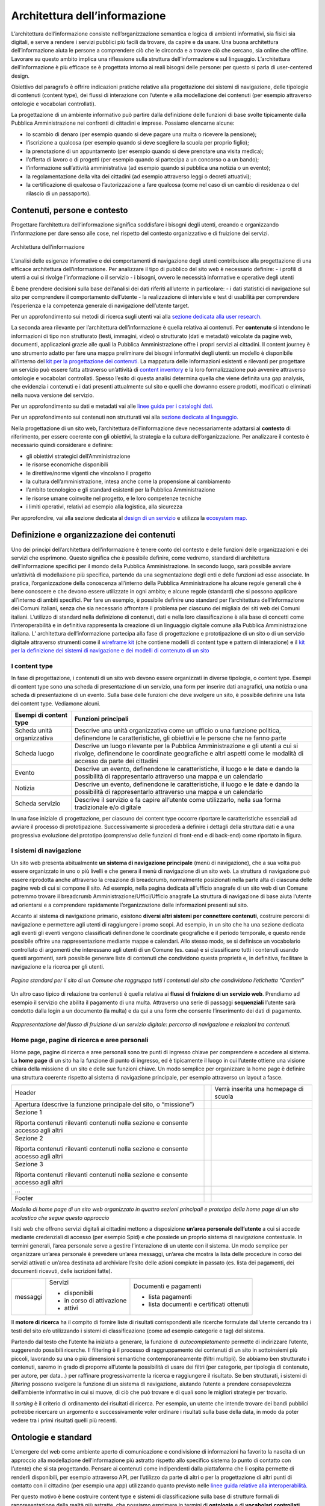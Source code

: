 Architettura dell’informazione
------------------------------

L’architettura dell’informazione consiste nell’organizzazione semantica e logica di ambienti informativi, sia fisici sia digitali, e serve a rendere i servizi pubblici più facili da trovare, da capire e da usare. Una buona architettura dell’informazione aiuta le persone a comprendere ciò che le circonda e a trovare ciò che cercano, sia online che offline. Lavorare su questo ambito implica una riflessione sulla struttura dell’informazione e sul linguaggio. L’architettura dell’informazione è più efficace se è progettata intorno ai reali bisogni delle persone: per questo si parla di user-centered design.

Obiettivo del paragrafo è offrire indicazioni pratiche relative alla progettazione dei sistemi di navigazione, delle tipologie di contenuti (content type), dei flussi di interazione con l’utente e alla modellazione dei contenuti (per esempio attraverso ontologie e vocabolari controllati).  

La progettazione di un ambiente informativo può partire dalla definizione delle funzioni di base svolte tipicamente dalla Pubblica Amministrazione nei confronti di cittadini e imprese. Possiamo elencarne alcune: 

- lo scambio di denaro (per esempio quando si deve pagare una multa o ricevere la pensione); 
- l’iscrizione a qualcosa (per esempio quando si deve scegliere la scuola per proprio figlio); 
- la prenotazione di un appuntamento (per esempio quando si deve prenotare una visita medica); 
- l’offerta di lavoro o di progetti  (per esempio quando si partecipa a un concorso o a un bando); 
- l’informazione sull’attività amministrativa (ad esempio quando si pubblica una notizia o un evento);
- la regolamentazione della vita dei cittadini (ad esempio attraverso leggi o decreti attuativi);
- la certificazione di qualcosa o l’autorizzazione a fare qualcosa (come nel caso di un cambio di residenza o del rilascio di un passaporto).

Contenuti, persone e contesto
~~~~~~~~
Progettare l’architettura dell’informazione significa soddisfare i bisogni degli utenti, creando e organizzando l’informazione per dare senso alle cose, nel rispetto del contesto organizzativo e di fruizione dei servizi.

.. figure:: images/diagramma_ai.png
   :alt: Architettura dell’informazione
   :align: center

   Architettura dell’informazione
   
L’analisi delle esigenze informative e dei comportamenti di navigazione degli utenti contribuisce alla progettazione di una efficace architettura dell’informazione. Per analizzare il tipo di pubblico del sito web è necessario definire:
- i profili di utenti a cui si rivolge l’informazione o il servizio
- i bisogni, ovvero le necessità informative e operative degli utenti

È bene prendere decisioni sulla base dell’analisi dei dati riferiti all’utente in particolare: 
- i dati statistici di navigazione sul sito per comprendere il comportamento dell’utente 
- la realizzazione di interviste e test di usabilità per comprendere  l’esperienza e la competenza generale di navigazione dell’utente target.

Per un approfondimento sui metodi di ricerca sugli utenti vai alla `sezione dedicata alla user research. <https://docs.italia.it/italia/designers-italia/design-linee-guida-docs/it/stabile/doc/user-research.html>`_

La seconda area rilevante per l’architettura dell’informazione è quella relativa ai contenuti. Per **contenuto** si intendono le informazioni di tipo non strutturato (testi, immagini, video) o strutturato (dati e metadati) veicolate da pagine web, documenti, applicazioni grazie alle quali la Pubblica Amministrazione offre i propri servizi ai cittadini. 
Il content journey è uno strumento adatto per fare una mappa preliminare dei bisogni informativi degli utenti: un modello è disponibile all’interno del `kit per la progettazione dei contenuti. <https://designers.italia.it/kit/content-kit/>`_ La mappatura delle informazioni esistenti e rilevanti per progettare un servizio può essere fatta attraverso un’attività di `content inventory <https://docs.italia.it/italia/designers-italia/design-linee-guida-docs/it/stabile/doc/content-design/linguaggio.html#scrivere-e-riscrivere>`_ e la loro formalizzazione può avvenire attraverso ontologie e vocabolari controllati. Spesso l’esito di questa analisi determina quella che viene definita una gap analysis, che evidenzia i contenuti e i dati presenti attualmente sul sito e quelli che dovranno essere prodotti, modificati o eliminati nella nuova versione del servizio. 

Per un approfondimento su dati e metadati vai alle `linee guida per i cataloghi dati. <https://docs.italia.it/italia/daf/linee-guida-cataloghi-dati-dcat-ap-it/it/stabile/index.html>`_

Per un approfondimento sui contenuti non strutturati vai alla `sezione dedicata al linguaggio. <https://docs.italia.it/italia/designers-italia/design-linee-guida-docs/it/stabile/doc/content-design/linguaggio.html#scrivere-e-riscrivere>`_

Nella progettazione di un sito web, l’architettura dell’informazione deve necessariamente adattarsi al **contesto** di riferimento, per essere coerente con gli obiettivi, la strategia e la cultura dell’organizzazione. Per analizzare il contesto è necessario quindi considerare e definire:

- gli obiettivi strategici dell’Amministrazione
- le risorse economiche disponibili
- le direttive/norme vigenti che vincolano il progetto
- la cultura dell’amministrazione, intesa anche come la propensione al cambiamento
- l’ambito tecnologico e gli standard esistenti per la Pubblica Amministrazione
- le risorse umane coinvolte nel progetto, e le loro competenze tecniche
- i limiti operativi, relativi ad esempio alla logistica, alla sicurezza

Per approfondire, vai alla sezione dedicata al `design di un servizio <https://docs.italia.it/italia/designers-italia/design-linee-guida-docs/it/stabile/doc/service-design.html>`_ e utilizza la `ecosystem map. <https://designers.italia.it/kit/ecosystem-map/>`_

Definizione e organizzazione dei contenuti
~~~~~~~~
Uno dei principi dell’architettura dell’informazione è tenere conto del contesto e delle funzioni delle organizzazioni e dei servizi che esprimono. Questo significa che è possibile definire, come vedremo, standard di architettura dell’informazione specifici per il mondo della Pubblica Amministrazione. In secondo luogo, sarà possibile avviare un’attività di modellazione più specifica, partendo da una segmentazione degli enti e delle funzioni ad esse associate. In pratica, l’organizzazione della conoscenza all’interno della Pubblica Amministrazione ha alcune regole generali che è bene conoscere e che devono essere utilizzate in ogni ambito; e alcune regole (standard) che si possono applicare all’interno di ambiti specifici. Per fare un esempio, è possibile definire uno standard per l’architettura dell’informazione dei Comuni italiani, senza che sia necessario affrontare il problema per ciascuno dei migliaia dei siti web dei Comuni italiani. L’utilizzo di standard nella definizione di contenuti, dati e nella loro classificazione è alla base di concetti come l’interoperabilità e in definitiva rappresenta la creazione di un linguaggio digitale comune alla Pubblica Amministrazione italiana. L’ architettura dell’informazione partecipa alla fase di  progettazione e prototipazione di un sito o di un servizio digitale attraverso strumenti come il `wireframe kit <https://designers.italia.it/kit/wireframe-kit/>`_ (che contiene modelli di content type e pattern di interazione) e il `kit per la definizione dei sistemi di navigazione e dei modelli di contenuto di un sito <https://designers.italia.it/kit/information-architecture/>`_

I content type
===================

In fase di progettazione, i contenuti di un sito web devono essere organizzati in diverse tipologie, o content type. Esempi di content type sono una scheda di presentazione di un servizio, una form per inserire dati anagrafici, una notizia o una scheda di presentazione di un evento. Sulla base delle funzioni che deve svolgere un sito, è possibile definire una lista dei content type. Vediamone alcuni.

+-----------------------------------+-----------------------------------+
| **Esempi di content type**        | **Funzioni principali**           |
+===================================+===================================+
| Scheda unità organizzativa        | Descrive una unità organizzativa  |
|                                   | come un ufficio o una funzione    |
|                                   | politica, definendone le          |
|                                   | caratteristiche, gli obiettivi e  |
|                                   | le persone che ne fanno parte     |
+-----------------------------------+-----------------------------------+
| Scheda luogo                      | Descrive un luogo rilevante per   |
|                                   | la Pubblica Amministrazione e gli |
|                                   | utenti a cui si rivolge,          |
|                                   | definendone le coordinate         |
|                                   | geografiche e altri aspetti come  |
|                                   | le modalità di accesso da parte   |
|                                   | dei cittadini                     |
+-----------------------------------+-----------------------------------+
| Evento                            | Descrive un evento, definendone   |
|                                   | le caratteristiche, il luogo e le |
|                                   | date e dando la possibilità di    |
|                                   | rappresentarlo attraverso una     |
|                                   | mappa e un calendario             |
+-----------------------------------+-----------------------------------+
| Notizia                           | Descrive un evento, definendone   |
|                                   | le caratteristiche, il luogo e le |
|                                   | date e dando la possibilità di    |
|                                   | rappresentarlo attraverso una     |
|                                   | mappa e un calendario             |
+-----------------------------------+-----------------------------------+
| Scheda servizio                   | Descrive il servizio e fa capire  |
|                                   | all’utente come utilizzarlo,      |
|                                   | nella sua forma tradizionale e/o  |
|                                   | digitale                          |
+-----------------------------------+-----------------------------------+

In una fase iniziale di progettazione, per ciascuno dei content type occorre riportare le caratteristiche essenziali ad avviare il processo di prototipazione. Successivamente si procederà a definire i dettagli della struttura dati e a una progressiva evoluzione del prototipo (comprensivo delle funzioni di front-end e di back-end) come riportato in figura. 

.. figure:: images/image4.png
   :alt: Funzione informativa: presentare un servizio
   :align: center

I sistemi di navigazione
===================
Un sito web presenta abitualmente **un sistema di navigazione principale** (menù di navigazione), che a sua volta può essere organizzato in uno o più livelli e che genera il menù di navigazione di un sito web. La struttura di navigazione può essere riprodotta anche attraverso la creazione di breadcrumb, normalmente posizionati nella parte alta di ciascuna delle pagine web di cui si compone il sito. Ad esempio, nella pagina dedicata all’ufficio anagrafe di un sito web di un Comune potremmo trovare il breadcrumb Amministrazione/Uffici/Ufficio anagrafe
La struttura di navigazione di base aiuta l’utente ad orientarsi e a comprendere rapidamente l’organizzazione delle informazioni presenti sul sito. 

Accanto al sistema di navigazione primario, esistono **diversi altri sistemi per connettere contenuti**, costruire percorsi di navigazione e permettere agli utenti di raggiungere i promo scopi. Ad esempio, in un sito che ha una sezione dedicata agli eventi gli eventi vengono classificati definendone le coordinate geografiche e il periodo temporale, e questo rende possibile offrire una rappresentazione mediante mappe e calendari. Allo stesso modo, se si definisce un vocabolario controllato di argomenti che interessano agli utenti di un Comune (es. casa) e si classificano tutti i contenuti usando questi argomenti, sarà possibile generare liste di contenuti che condividono questa proprietà e, in definitiva, facilitare la navigazione e la ricerca per gli utenti. 

.. figure:: images/image3.png
   :alt: sito di un Comune
   :align: center

   *Pagina standard per il sito di un Comune che raggruppa tutti i contenuti del sito che condividono l’etichetta “Cantieri”*

Un altro caso tipico di relazione tra contenuti è quella relativa ai **flussi di fruizione di un servizio web**. Prendiamo ad esempio il servizio che abilita il pagamento di una multa. Attraverso una serie di passaggi **sequenziali** l’utente sarà condotto dalla login a un documento (la multa) e da qui a una form che consente l’inserimento dei dati di pagamento.


.. figure:: images/image2.png
   :alt: flusso di fruizione di un servizio digitale
   :align: center

   *Rappresentazione del flusso di fruizione di un servizio digitale: percorso di navigazione e relazioni tra contenuti.*

Home page, pagine di ricerca e aree personali
===================
Home page, pagine di ricerca e aree personali sono tre punti di ingresso chiave per comprendere e accedere al sistema.
La **home page** di un sito ha la funzione di punto di ingresso, ed è tipicamente il luogo in cui l’utente ottiene una visione chiara della missione di un sito e delle sue funzioni chiave. Un modo semplice per organizzare la home page è definire una struttura coerente rispetto al sistema di navigazione principale, per esempio attraverso un layout a fasce.

+-----------------------+-----------------------+-----------------------+
| Header                |                       | Verrà inserita una    |
|                       |                       | homepage di scuola    |
+-----------------------+-----------------------+-----------------------+
| Apertura (descrive la |                       |                       |
| funzione principale   |                       |                       |
| del sito, o           |                       |                       |
| “missione”)           |                       |                       |
+-----------------------+-----------------------+-----------------------+
| Sezione 1             |                       |                       |
|                       |                       |                       |
| Riporta contenuti     |                       |                       |
| rilevanti contenuti   |                       |                       |
| nella sezione e       |                       |                       |
| consente accesso agli |                       |                       |
| altri                 |                       |                       |
+-----------------------+-----------------------+-----------------------+
| Sezione 2             |                       |                       |
|                       |                       |                       |
| Riporta contenuti     |                       |                       |
| rilevanti contenuti   |                       |                       |
| nella sezione e       |                       |                       |
| consente accesso agli |                       |                       |
| altri                 |                       |                       |
+-----------------------+-----------------------+-----------------------+
| Sezione 3             |                       |                       |
|                       |                       |                       |
| Riporta contenuti     |                       |                       |
| rilevanti contenuti   |                       |                       |
| nella sezione e       |                       |                       |
| consente accesso agli |                       |                       |
| altri                 |                       |                       |
+-----------------------+-----------------------+-----------------------+
| ...                   |                       |                       |
+-----------------------+-----------------------+-----------------------+
| Footer                |                       |                       |
+-----------------------+-----------------------+-----------------------+
*Modello di home page di un sito web organizzato in quattro sezioni principali e prototipo della home page di un sito scolastico che segue questo approccio*

I siti web che offrono servizi digitali ai cittadini mettono a disposizione **un’area personale dell’utente** a cui si accede mediante credenziali di accesso (per esempio Spid) e che possiede un proprio sistema di navigazione contestuale. In termini generali, l’area personale serve a gestire l’interazione di un utente con il sistema. 
Un modo semplice per organizzare un’area personale è prevedere un’area messaggi, un’area che mostra la lista delle procedure in corso dei servizi attivati e un’area destinata ad archiviare l’esito delle azioni compiute in passato (es. lista dei pagamenti, dei documenti ricevuti, delle iscrizioni fatte).


+-----------------------+-----------------------+-----------------------+
| messaggi              | Servizi               | Documenti e pagamenti |
|                       |                       |                       |
|                       | -  disponibili        | -  lista pagamenti    |
|                       |                       |                       |
|                       | -  in corso di        | -  lista documenti e  |
|                       |    attivazione        |    certificati        |
|                       |                       |    ottenuti           |
|                       | -  attivi             |                       |
+-----------------------+-----------------------+-----------------------+

Il **motore di ricerca** ha il compito di fornire liste di risultati corrispondenti alle ricerche formulate dall’utente cercando tra i testi del sito e/o utilizzando i sistemi di classificazione (come ad esempio categorie e tag) del sistema. 

Partendo dal testo che l’utente ha iniziato a generare, la funzione di *autocompletamento* permette di indirizzare l’utente, suggerendo possibili ricerche. Il filtering è il processo di raggruppamento dei contenuti di un sito in sottoinsiemi più piccoli, lavorando su una o più dimensioni semantiche contemporaneamente (filtri multipli). Se abbiamo ben strutturato i contenuti, saremo in grado di proporre all’utente la possibilità di usare dei filtri (per categorie, per tipologia di contenuto, per autore, per data…) per raffinare progressivamente la ricerca e raggiungere il risultato.  Se ben strutturati, i sistemi di *filtering* possono svolgere la funzione di un sistema di navigazione, aiutando l’utente a prendere consapevolezza dell’ambiente informativo in cui si muove, di ciò che può trovare e di quali sono le migliori strategie per trovarlo. 

Il *sorting* è il criterio di ordinamento dei risultati di ricerca. Per esempio, un utente che intende trovare dei bandi pubblici potrebbe ricercare un argomento e successivamente voler ordinare i risultati sulla base della data, in modo da poter vedere tra i primi risultati quelli più recenti.

Ontologie e standard
~~~~~~~~
L’emergere del web come ambiente aperto di comunicazione e condivisione di informazioni ha favorito la nascita di un approccio alla modellazione dell’informazione più astratto rispetto allo specifico sistema (o punto di contatto con l’utente) che si sta progettando. Pensare ai contenuti come indipendenti dalla piattaforma che li ospita permette di renderli disponibili, per esempio attraverso API, per l’utilizzo da parte di altri o per la progettazione di altri punti di contatto con il cittadino (per esempio una app) utilizzando quanto previsto nelle `linee guida relative alla interoperabilità. <https://docs.italia.it/italia/piano-triennale-ict/lg-modellointeroperabilita-docs/it/v2018.1/>`_

Per questo motivo è bene costruire content type e sistemi di classificazione sulla base di strutture formali di rappresentazione della realtà più astratte, che possiamo esprimere in termini di **ontologie** e di **vocabolari controllati**. Facciamo un esempio: un sito della Pubblica Amministrazione prevede normalmente content type per definire un ufficio (es. Ufficio anagrafe), un luogo (es. Palazzo Chigi) o un ruolo (es. direttore dipartimento). Queste informazioni possono essere modellate utilizzando le ontologie relative a persone, organizzazioni e luoghi ( `vedi alcune ontologie già disponibili <https://github.com/italia/daf-ontologie-vocabolari-controllati/tree/master/Ontologie/>`_). L’ eventuale informazione relativa a un titolo di studio di una persona che lavora per la Pubblica Amministrazione può essere espressa attraverso un vocabolario controllato, `e anche in questo caso ne esiste già uno. <https://github.com/italia/daf-ontologie-vocabolari-controllati/tree/master/VocabolariControllati/classifications-for-people/education-level/>`_ 


 




